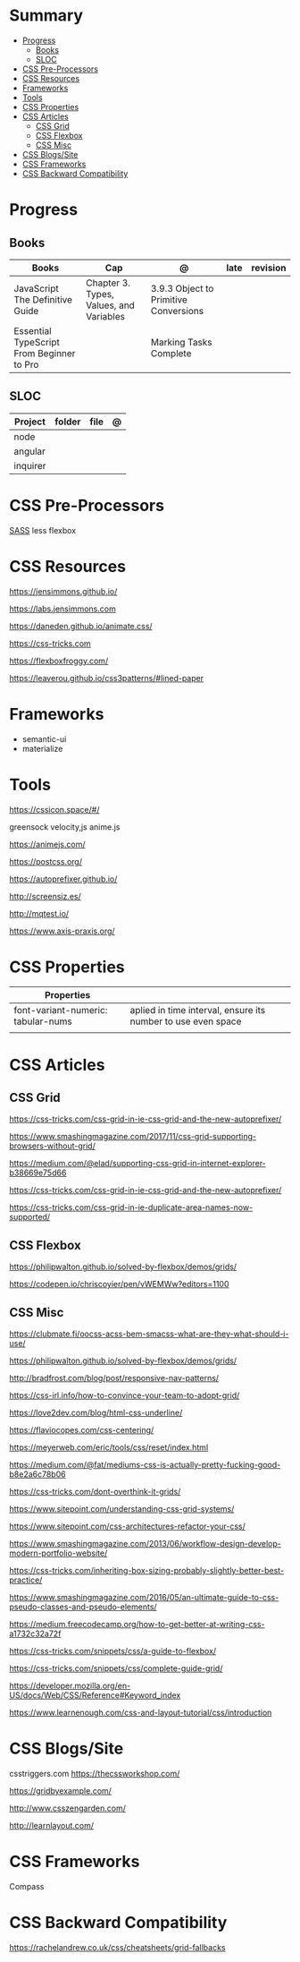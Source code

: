#+TILE: CSS - Study Annotations

* Summary
  :PROPERTIES:
  :TOC:      :include all :depth 2 :ignore this
  :END:
:CONTENTS:
- [[#progress][Progress]]
  - [[#books][Books]]
  - [[#sloc][SLOC]]
- [[#css-pre-processors][CSS Pre-Processors]]
- [[#css-resources][CSS Resources]]
- [[#frameworks][Frameworks]]
- [[#tools][Tools]]
- [[#css-properties][CSS Properties]]
- [[#css-articles][CSS Articles]]
  - [[#css-grid][CSS Grid]]
  - [[#css-flexbox][CSS Flexbox]]
  - [[#css-misc][CSS Misc]]
- [[#css-blogssite][CSS Blogs/Site]]
- [[#css-frameworks][CSS Frameworks]]
- [[#css-backward-compatibility][CSS Backward Compatibility]]
:END:
* Progress
** Books
   | Books                                     | Cap                                     | @                                     | late | revision |
   |-------------------------------------------+-----------------------------------------+---------------------------------------+------+---------|
   | JavaScript The Definitive Guide           | Chapter 3. Types, Values, and Variables | 3.9.3 Object to Primitive Conversions |      |         |
   | Essential TypeScript From Beginner to Pro |                                         | Marking Tasks Complete                |      |         |

** SLOC
   | Project | folder | file | @ |
   |-------------+--------+------+---|
   | node        |        |      |   |
   | angular     |        |      |   |
   | inquirer    |        |      |   |
* CSS Pre-Processors
  [[https://sass-lang.com/][SASS]]
  less
  flexbox
* CSS Resources
  https://jensimmons.github.io/

  https://labs.jensimmons.com

  https://daneden.github.io/animate.css/

  https://css-tricks.com

  https://flexboxfroggy.com/

  https://leaverou.github.io/css3patterns/#lined-paper
* Frameworks
  - semantic-ui
  - materialize

* Tools
  https://cssicon.space/#/

  greensock
  velocity,js
  anime.js

  https://animejs.com/

  https://postcss.org/

  https://autoprefixer.github.io/

  http://screensiz.es/

  http://mqtest.io/

  https://www.axis-praxis.org/
* CSS Properties
  | Properties                         |                                                              |
  |------------------------------------+--------------------------------------------------------------|
  | font-variant-numeric: tabular-nums | aplied in time interval, ensure its number to use even space |
  |                                    |                                                              |
* CSS Articles
** CSS Grid
   https://css-tricks.com/css-grid-in-ie-css-grid-and-the-new-autoprefixer/

   https://www.smashingmagazine.com/2017/11/css-grid-supporting-browsers-without-grid/

   https://medium.com/@elad/supporting-css-grid-in-internet-explorer-b38669e75d66

   https://css-tricks.com/css-grid-in-ie-css-grid-and-the-new-autoprefixer/

   https://css-tricks.com/css-grid-in-ie-duplicate-area-names-now-supported/

** CSS Flexbox
   https://philipwalton.github.io/solved-by-flexbox/demos/grids/

   https://codepen.io/chriscoyier/pen/vWEMWw?editors=1100
** CSS Misc

   https://clubmate.fi/oocss-acss-bem-smacss-what-are-they-what-should-i-use/

   https://philipwalton.github.io/solved-by-flexbox/demos/grids/

   http://bradfrost.com/blog/post/responsive-nav-patterns/

   https://css-irl.info/how-to-convince-your-team-to-adopt-grid/

   https://love2dev.com/blog/html-css-underline/

   https://flaviocopes.com/css-centering/

   https://meyerweb.com/eric/tools/css/reset/index.html

   https://medium.com/@fat/mediums-css-is-actually-pretty-fucking-good-b8e2a6c78b06

   https://css-tricks.com/dont-overthink-it-grids/

   https://www.sitepoint.com/understanding-css-grid-systems/

   https://www.sitepoint.com/css-architectures-refactor-your-css/

   https://www.smashingmagazine.com/2013/06/workflow-design-develop-modern-portfolio-website/

   https://css-tricks.com/inheriting-box-sizing-probably-slightly-better-best-practice/

   https://www.smashingmagazine.com/2016/05/an-ultimate-guide-to-css-pseudo-classes-and-pseudo-elements/

   https://medium.freecodecamp.org/how-to-get-better-at-writing-css-a1732c32a72f

   https://css-tricks.com/snippets/css/a-guide-to-flexbox/

   https://css-tricks.com/snippets/css/complete-guide-grid/

   https://developer.mozilla.org/en-US/docs/Web/CSS/Reference#Keyword_index

   https://www.learnenough.com/css-and-layout-tutorial/css/introduction
* CSS Blogs/Site
  csstriggers.com
  https://thecssworkshop.com/

  https://gridbyexample.com/

  http://www.csszengarden.com/

  http://learnlayout.com/

* CSS Frameworks
  Compass
* CSS Backward Compatibility
  https://rachelandrew.co.uk/css/cheatsheets/grid-fallbacks
